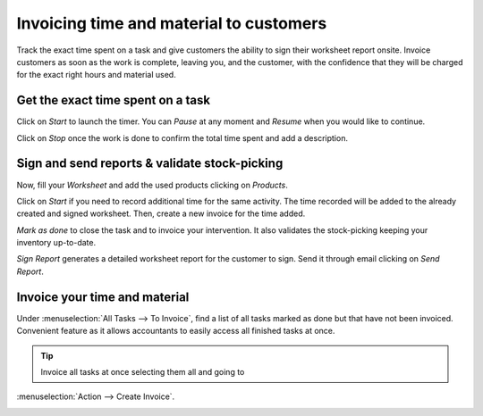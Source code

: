=========================================
Invoicing time and material to customers
=========================================
Track the exact time spent on a task and give customers the ability to sign their worksheet
report onsite. Invoice customers as soon as the work is complete, leaving you, and the customer,
with the confidence that they will be charged for the exact right hours and material used.

Get the exact time spent on a task
===================================
Click on *Start* to launch the timer. You can *Pause* at any moment and *Resume* when you would like
to continue.

.. image:: media/im1.png
   :align: center
   :alt: Timesheet Timer in Odoo Field Service

Click on *Stop* once the work is done to confirm the total time spent and add a description.

.. image:: media/im2.png
   :align: center
   :alt: Timesheet Timer in Odoo Field Service

Sign and send reports & validate stock-picking
===============================================
Now, fill your *Worksheet* and add the used products clicking on *Products*.

.. image:: media/im3.png
   :align: center
   :alt: Sign and send reports in Odoo Field Service

Click on *Start* if you need to record additional time for the same activity. The time recorded will
be added to the already created and signed worksheet. Then, create a new invoice for the time added.

*Mark as done* to close the task and to invoice your intervention. It also validates the
stock-picking keeping your inventory up-to-date.

*Sign Report* generates a detailed worksheet report for the customer to sign. Send it through email
clicking on *Send Report*.

Invoice your time and material
===============================
Under :menuselection:`All Tasks --> To Invoice`, find a list of all tasks marked as done but that
have not been invoiced.
Convenient feature as it allows accountants to easily access all finished tasks at once.

.. image:: media/im4.png
   :align: center
   :alt: Invoice Tasks in Odoo Field Service


.. tip::
   Invoice all tasks at once selecting them all and going to
:menuselection:`Action --> Create Invoice`.

.. image:: media/im5.png
   :align: center
   :alt: Invoice Task in Odoo Field Service

.. seealso::
   * :doc:`../project/advanced/feedback`
